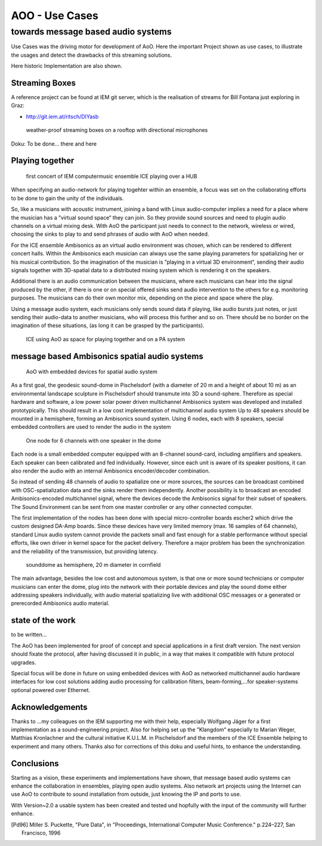 =========================================
AOO - Use Cases 
=========================================
towards message based audio systems
-----------------------------------

Use Cases was the driving motor for development of AoO. Here the important Project shown as use cases, to illustrate the usages and detect the drawbacks of this streaming solutions.

Here historic Implementation are also shown.

Streaming Boxes  
===============

A reference project can be found at IEM git server, which is the realisation of streams for Bill Fontana just exploring in Graz:

- http://git.iem.at/ritsch/DIYasb

.. _fig-diyasb:

.. figure:: ./images/streamboxen_mikros.jpg
   :alt: weather-proof streaming boxes on a rooftop with directional microphones
   :width: 80%

   weather-proof streaming boxes on a rooftop with directional microphones


Doku: To be done... there and here



Playing together
================

.. .. centered::

.. _fig-ice_playing:

.. figure:: ./images/ice_porgy_and_bess_small.jpg
   :alt: first concert of IEM computermusic ensemble ICE playing over a HUB
   :width: 90%

   first concert of IEM computermusic ensemble ICE playing over a HUB


When specifying an audio-network for playing togehter within an ensemble, a focus was set on the collaborating efforts to be done to gain the unity of the individuals.

So, like a musicians with acoustic instrument, joining a band with Linux audio-computer implies a need for a place where the musician has a ”virtual sound space“ they can join. So they provide sound sources and need to plugin audio channels on a virtual mixing desk. With AoO the participant just needs to connect to the network, wireless or wired, choosing the sinks to play to and send phrases of audio with AoO when needed.

For the ICE ensemble Ambisonics as an virtual audio environment was chosen, which can be rendered to different concert halls. Within the Ambisonics each musician can always use the same playing parameters for spatializing her or his musical contribution. So the imagination of the musician is ”playing in a virtual 3D environment“, sending their audio signals together with 3D-spatial data to a distributed mixing system which is rendering it on the speakers.

Additional there is an audio communication between the musicians, where each musicians can hear into the signal produced by the other, if there is one or on special offered sinks send audio intervention to the others for e.g. monitoring purposes. The musicians can do their own monitor mix, depending on the piece and space where the play.

Using a message audio system, each musicians only sends sound data if playing, like audio bursts just notes, or just sending their audio-data to another musicians, who will process this further and so on. There should be no border on the imagination of these situations, (as long it can be grasped by the participants).

.. .. centered::

.. _fig-aoo_ice:

.. figure:: ./figures/aoo_ice.pdf
   :alt: ICE using AoO as space for playing together and on a PA system
   :width: 95%

   ICE using AoO as space for playing together and on a PA system

.. raw:: latex

   \clearpage
   
message based Ambisonics spatial audio systems
==============================================

.. .. centered::

.. _fig-aoo_embedded:

.. figure:: ./figures/aoo_ave.pdf
   :alt: AoO with embedded devices for spatial audio system
   :width: 80%

   AoO with embedded devices for spatial audio system


As a first goal, the geodesic sound-dome in Pischelsdorf (with a diameter of 20 m and a height of about 10 m) as an environmental landscape sculpture in Pischelsdorf should transmute into 3D a sound-sphere. Therefore as special hardware and software, a low power solar power driven multichannel Ambisonics system was developed and installed prototypically. This should result in a low cost implementation of multichannel audio system Up to 48 speakers should be mounted in a hemisphere, forming an Ambisonics sound system. Using 6 nodes, each with 8 speakers, special embedded controllers are used to render the audio in the system

.. .. centered::

.. _fig-aoo_domespeaker:

.. figure:: ./images/dome_node_small.jpg
   :alt: One node for 6 channels with one speaker in the dome
   :width: 80%

   One node for 6 channels with one speaker in the dome

Each node is a small embedded computer equipped with an 8-channel sound-card, including amplifiers and speakers. Each speaker can been calibrated and fed individually. However, since each unit is aware of its speaker positions, it can also render the audio with an internal Ambisonics encoder/decoder combination.

So instead of sending 48 channels of audio to spatialize one or more sources, the sources can be broadcast combined with OSC-spatialization data and the sinks render them independently. Another possibility is to broadcast an encoded Ambisonics-encoded multichannel signal, where the devices decode the Ambisonics signal for their subset of speakers. The Sound Environment can be sent from one master controller or any other connected computer.

The first implementation of the nodes has been done with special micro-controller boards escher2 which drive the custom designed DA-Amp boards. Since these devices have very limited memory (max. 16 samples of 64 channels), standard Linux audio system cannot provide the packets small and fast enough for a stable performance without special efforts, like own driver in kernel space for the packet delivery. Therefore a major problem has been the synchronization and the reliability of the transmission, but providing latency.


.. .. centered::
.. _fig-aoo_dome:

.. figure:: ./images/dome_cut.jpg
   :alt: sounddome as hemisphere, 20 m diameter in cornfield
   :width: 80%

   sounddome as hemisphere, 20 m diameter in cornfield


The main advantage, besides the low cost and autonomous system, is that one or more sound technicians or computer musicians can enter the dome, plug into the network with their portable devices and play the sound dome either addressing speakers individually, with audio material spatializing live with additional OSC messages or a generated or prerecorded Ambisonics audio material.


.. raw:: latex

   \clearpage

state of the work
=================

to be written...


The AoO has been implemented for proof of concept and special
applications in a first draft version. The next version should fixate
the protocol, after having discussed it in public, in a way that makes
it compatible with future protocol upgrades.

.. The usage of AoO in an ensemble has been explored in a workshop with
.. students at the IEM, but the implemented software was not stable enough
.. on the different platforms used for stage performance. This was
.. especially true, when we tried to reach the short latencies needed for
.. concerts. Some more programming efforts has to be done, to guarantee
.. better timing using different computer types, within different
.. Linux-implementations and setups.
.. 
.. Running AoO on embedded Linux devices has shown to be successful, if the
.. devices are tweaked for real-time audio usage. The development on the micro-controller board has been abandoned in favor of
.. the new generation of small low power embedded devices with arm
.. processors. A first version of implementation (V1.0) of AoO is scheduled
.. for April 2014 for a public installation in the sound-dome, where the
.. Ambisonics audio-system should be finalized for permanent performance
.. and open access. More documentation and source code should be released
.. and open-hardware as AoO-audio devices should be available.
.. 

Special focus will be done in future on using embedded devices with AoO as networked multichannel audio hardware interfaces for low cost solutions adding audio processing for calibration filters, beam-forming,…for
speaker-systems optional powered over Ethernet.

Acknowledgements
================

Thanks to …my colleagues on the IEM supporting me with their help,
especially Wolfgang Jäger for a first implementation as a
sound-engineering project. Also for helping set up the ”Klangdom“
especially to Marian Weger, Matthias Kronlachner and the cultural
initiative K.U.L.M. in Pischelsdorf and the members of the ICE Ensemble
helping to experiment and many others. Thanks also for corrections of
this doku and useful hints, to enhance the understanding.

Conclusions
===========

Starting as a vision, these experiments and implementations have shown, that message based audio systems can enhance the collaboration in ensembles, playing open audio systems. Also network art projects using the Internet can use AoO to contribute to sound installation from outside, just knowing the IP and ports to use.

With Version~2.0 a usable system has been created and tested und hopfully with the input of the community will further enhance.

.. The implementation is far from being complete, and more restrictions
.. will be included in order to simplify the system. Synchronization and
.. re-sampling is not perfect, but usable for most cases and it has been
.. shown, that audio message systems can work reliable in different
.. situations.

.. Audio message systems can also be implemented in other formats than OSC
.. and lower layers of the Linux OS, like jack-plugins or ALSA-modules as
.. converters between message based audio system and synchronous data flow
.. models.
.. 
.. For really low latency (below 1 ms) using AoO as audio over Ethernet
.. system, kernel-drivers must be developed and with time-slotted Ethernet
.. transmissions, systems with latencies down to 8 us on transmission time
.. can be implemented using hard RT-systems.

.. [Pd96] Miller S. Puckette, "Pure Data",
	in "Proceedings, International Computer Music Conference." p.224–227,
        San Francisco, 1996
